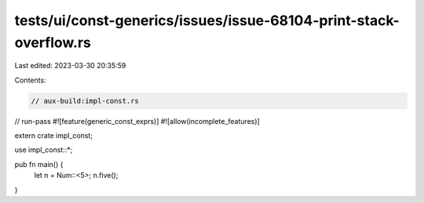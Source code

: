tests/ui/const-generics/issues/issue-68104-print-stack-overflow.rs
==================================================================

Last edited: 2023-03-30 20:35:59

Contents:

.. code-block:: rs

    // aux-build:impl-const.rs
// run-pass
#![feature(generic_const_exprs)]
#![allow(incomplete_features)]

extern crate impl_const;

use impl_const::*;

pub fn main() {
    let n = Num::<5>;
    n.five();
}


